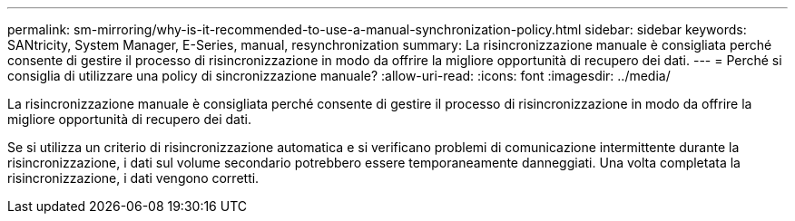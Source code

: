 ---
permalink: sm-mirroring/why-is-it-recommended-to-use-a-manual-synchronization-policy.html 
sidebar: sidebar 
keywords: SANtricity, System Manager, E-Series, manual, resynchronization 
summary: La risincronizzazione manuale è consigliata perché consente di gestire il processo di risincronizzazione in modo da offrire la migliore opportunità di recupero dei dati. 
---
= Perché si consiglia di utilizzare una policy di sincronizzazione manuale?
:allow-uri-read: 
:icons: font
:imagesdir: ../media/


[role="lead"]
La risincronizzazione manuale è consigliata perché consente di gestire il processo di risincronizzazione in modo da offrire la migliore opportunità di recupero dei dati.

Se si utilizza un criterio di risincronizzazione automatica e si verificano problemi di comunicazione intermittente durante la risincronizzazione, i dati sul volume secondario potrebbero essere temporaneamente danneggiati. Una volta completata la risincronizzazione, i dati vengono corretti.
